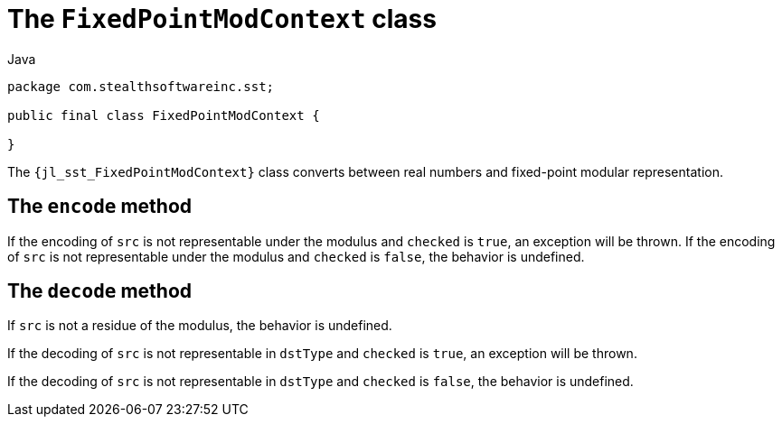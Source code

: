 //
// Copyright (C) 2012-2023 Stealth Software Technologies, Inc.
//
// Permission is hereby granted, free of charge, to any person
// obtaining a copy of this software and associated documentation
// files (the "Software"), to deal in the Software without
// restriction, including without limitation the rights to use,
// copy, modify, merge, publish, distribute, sublicense, and/or
// sell copies of the Software, and to permit persons to whom the
// Software is furnished to do so, subject to the following
// conditions:
//
// The above copyright notice and this permission notice (including
// the next paragraph) shall be included in all copies or
// substantial portions of the Software.
//
// THE SOFTWARE IS PROVIDED "AS IS", WITHOUT WARRANTY OF ANY KIND,
// EXPRESS OR IMPLIED, INCLUDING BUT NOT LIMITED TO THE WARRANTIES
// OF MERCHANTABILITY, FITNESS FOR A PARTICULAR PURPOSE AND
// NONINFRINGEMENT. IN NO EVENT SHALL THE AUTHORS OR COPYRIGHT
// HOLDERS BE LIABLE FOR ANY CLAIM, DAMAGES OR OTHER LIABILITY,
// WHETHER IN AN ACTION OF CONTRACT, TORT OR OTHERWISE, ARISING
// FROM, OUT OF OR IN CONNECTION WITH THE SOFTWARE OR THE USE OR
// OTHER DEALINGS IN THE SOFTWARE.
//
// SPDX-License-Identifier: MIT
//

[#jl-sst-FixedPointModContext]
= The `FixedPointModContext` class

.Java
[source,java,subs="{sst_subs_source}"]
----
package com.stealthsoftwareinc.sst;

public final class FixedPointModContext {

}
----

The `{jl_sst_FixedPointModContext}` class converts between real numbers
and fixed-point modular representation.

[#jl-sst-FixedPointModContext-encode]
== The `encode` method

If the encoding of `src` is not representable under the modulus and
`checked` is `true`, an exception will be thrown.
If the encoding of `src` is not representable under the modulus and
`checked` is `false`, the behavior is undefined.

[#jl-sst-FixedPointModContext-decode]
== The `decode` method

If `src` is not a residue of the modulus, the behavior is undefined.

If the decoding of `src` is not representable in `dstType` and `checked`
is `true`, an exception will be thrown.

If the decoding of `src` is not representable in `dstType` and `checked`
is `false`, the behavior is undefined.

//
